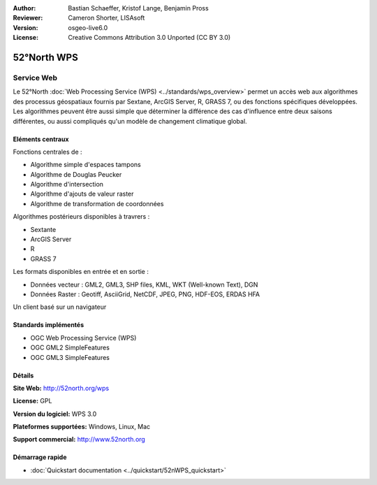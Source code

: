 ﻿:Author: Bastian Schaeffer, Kristof Lange, Benjamin Pross
:Reviewer: Cameron Shorter, LISAsoft
:Version: osgeo-live6.0
:License: Creative Commons Attribution 3.0 Unported (CC BY 3.0)

.. image:: ../../images/project_logos/logo_52North_160.png
  :scale: 100 %
  :alt: project logo
  :align: right
  :target: http://52north.org/wps


52°North WPS
================================================================================

Service Web
~~~~~~~~~~~~~~~~~~~~~~~~~~~~~~~~~~~~~~~~~~~~~~~~~~~~~~~~~~~~~~~~~~~~~~~~~~~~~~~~

Le 52°North :doc:`Web Processing Service (WPS) <../standards/wps_overview>` permet un accès web aux algorithmes des processus géospatiaux
fournis par Sextane, ArcGIS Server, R, GRASS 7, ou des fonctions spécifiques développées. Les algorithmes peuvent être aussi simple que déterminer la différence des cas d'influence entre deux saisons différentes, ou aussi compliqués qu'un modèle de changement climatique global.

.. image:: ../../images/screenshots/1024x768/52n_test_client.png
  :scale: 50 %
  :alt: screenshot
  :align: right

Eléments centraux
--------------------------------------------------------------------------------

Fonctions centrales de :

* Algorithme simple d'espaces tampons
* Algorithme de Douglas Peucker
* Algorithme d'intersection
* Algorithme d'ajouts de valeur raster
* Algorithme de transformation de coordonnées
	
Algorithmes postérieurs disponibles à travrers :

* Sextante
* ArcGIS Server
* R
* GRASS 7

Les formats disponibles en entrée et en sortie :

* Données vecteur : GML2, GML3, SHP files, KML, WKT (Well-known Text), DGN
* Données Raster : Geotiff, AsciiGrid, NetCDF, JPEG, PNG, HDF-EOS, ERDAS HFA

Un client basé sur un navigateur

Standards implémentés
--------------------------------------------------------------------------------

* OGC Web Processing Service (WPS)
* OGC GML2 SimpleFeatures
* OGC GML3 SimpleFeatures

Détails
--------------------------------------------------------------------------------

**Site Web:** http://52north.org/wps

**License:** GPL

**Version du logiciel:** WPS 3.0

**Plateformes supportées:** Windows, Linux, Mac

**Support commercial:** http://www.52north.org


Démarrage rapide
--------------------------------------------------------------------------------

* :doc:`Quickstart documentation <../quickstart/52nWPS_quickstart>`
